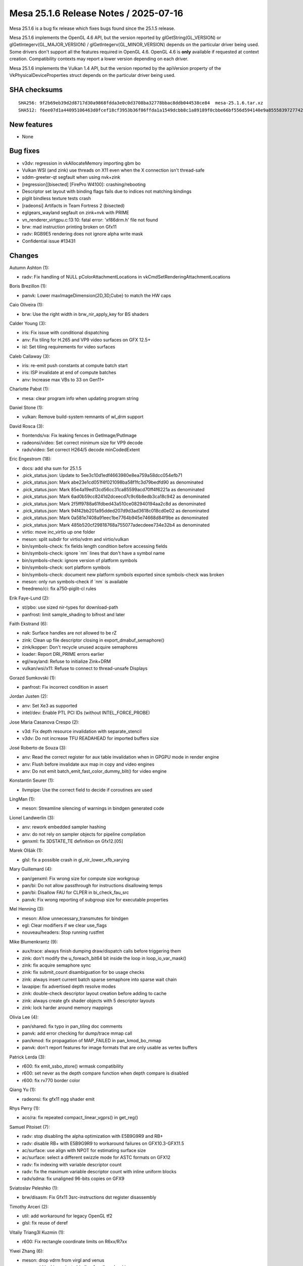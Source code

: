 Mesa 25.1.6 Release Notes / 2025-07-16
======================================

Mesa 25.1.6 is a bug fix release which fixes bugs found since the 25.1.5 release.

Mesa 25.1.6 implements the OpenGL 4.6 API, but the version reported by
glGetString(GL_VERSION) or glGetIntegerv(GL_MAJOR_VERSION) /
glGetIntegerv(GL_MINOR_VERSION) depends on the particular driver being used.
Some drivers don't support all the features required in OpenGL 4.6. OpenGL
4.6 is **only** available if requested at context creation.
Compatibility contexts may report a lower version depending on each driver.

Mesa 25.1.6 implements the Vulkan 1.4 API, but the version reported by
the apiVersion property of the VkPhysicalDeviceProperties struct
depends on the particular driver being used.

SHA checksums
-------------

::

    SHA256: 9f2b69eb39d2d8717d30a9868fdda3e0c0d3708ba32778bbac8ddb044538ce84  mesa-25.1.6.tar.xz
    SHA512: f6ee07d1a44095106463d0fcef18cf3953b36f86ffda1a1549dcbb8c1a89189f0cbbe66bf556d594140e9a855583972774251f2c0763f73fce77155f18ae6d2b  mesa-25.1.6.tar.xz


New features
------------

- None


Bug fixes
---------

- v3dv: regression in vkAllocateMemory importing gbm bo
- Vulkan WSI (and zink) use threads on X11 even when the X connection isn't thread-safe
- sddm-greeter-qt segfault when using nvk+zink
- [regression][bisected] [FirePro W4100]: crashing/rebooting
- Descriptor set layout with binding flags fails due to indices not matching bindings
- piglit bindless texture tests crash
- [radeonsi] Artifacts in Team Fortress 2 (bisected)
- eglgears_wayland segfault on zink+nvk with PRIME
- vn_renderer_virtgpu.c:13:10: fatal error: 'xf86drm.h' file not found
- brw: mad instruction printing broken on Gfx11
- radv: RGB9E5 rendering does not ignore alpha write mask
- Confidential issue #13431


Changes
-------

Autumn Ashton (1):

- radv: Fix handling of NULL pColorAttachmentLocations in vkCmdSetRenderingAttachmentLocations

Boris Brezillon (1):

- panvk: Lower maxImageDimension{2D,3D,Cube} to match the HW caps

Caio Oliveira (1):

- brw: Use the right width in brw_nir_apply_key for BS shaders

Calder Young (3):

- iris: Fix issue with conditional dispatching
- anv: Fix tiling for H.265 and VP9 video surfaces on GFX 12.5+
- isl: Set tiling requirements for video surfaces

Caleb Callaway (3):

- iris: re-emit push constants at compute batch start
- iris: ISP invalidate at end of compute batches
- anv: Increase max VBs to 33 on Gen11+

Charlotte Pabst (1):

- mesa: clear program info when updating program string

Daniel Stone (1):

- vulkan: Remove build-system remnants of wl_drm support

David Rosca (3):

- frontends/va: Fix leaking fences in GetImage/PutImage
- radeonsi/video: Set correct minimum size for VP9 decode
- radv/video: Set correct H264/5 decode minCodedExtent

Eric Engestrom (18):

- docs: add sha sum for 25.1.5
- .pick_status.json: Update to 5ee3c10d1edf4663980e8ea759a58dcc054efb71
- .pick_status.json: Mark abe23e1cd051f4f021098ba58f1fc3d79bedfd90 as denominated
- .pick_status.json: Mark 85e4a19ed13cd56cc31ca85599acd70ff4f6221a as denominated
- .pick_status.json: Mark 6ad0b59cc8241d2dceecd7c9c6b8edb3ca18c942 as denominated
- .pick_status.json: Mark 2f5ff9788a61fdbed43a510ce082940194aa2c8d as denominated
- .pick_status.json: Mark 94f42bb201a95dded207d9d3ad3618c018cd0e02 as denominated
- .pick_status.json: Mark 0a581e7408a91eec1be7764b945e74668d84f9be as denominated
- .pick_status.json: Mark 485b520cf29818768a755077adecdeee734e32b4 as denominated
- virtio: move inc_virtio up one folder
- meson: split subdir for virtio/vdrm and virtio/vulkan
- bin/symbols-check: fix fields length condition before accessing fields
- bin/symbols-check: ignore \`nm` lines that don't have a symbol name
- bin/symbols-check: ignore version of platform symbols
- bin/symbols-check: sort platform symbols
- bin/symbols-check: document new platform symbols exported since symbols-check was broken
- meson: only run symbols-check if \`nm` is available
- freedreno/ci: fix a750-piglit-cl rules

Erik Faye-Lund (2):

- st/pbo: use sized nir-types for download-path
- panfrost: limit sample_shading to bifrost and later

Faith Ekstrand (6):

- nak: Surface handles are not allowed to be rZ
- zink: Clean up file descriptor closing in export_dmabuf_semaphore()
- zink/kopper: Don't recycle unused acquire semaphores
- loader: Report DRI_PRIME errors earlier
- egl/wayland: Refuse to initialize Zink+DRM
- vulkan/wsi/x11: Refuse to connect to thread-unsafe Displays

Gorazd Sumkovski (1):

- panfrost: Fix incorrect condition in assert

Jordan Justen (2):

- anv: Set Xe3 as supported
- intel/dev: Enable PTL PCI IDs (without INTEL_FORCE_PROBE)

Jose Maria Casanova Crespo (2):

- v3d: Fix depth resource invalidation with separate_stencil
- v3dv: Do not increase TFU READAHEAD for imported buffers size

José Roberto de Souza (3):

- anv: Read the correct register for aux table invalidation when in GPGPU mode in render engine
- anv: Flush before invalidate aux map in copy and video engines
- anv: Do not emit batch_emit_fast_color_dummy_blit() for video engine

Konstantin Seurer (1):

- llvmpipe: Use the correct field to decide if coroutines are used

LingMan (1):

- meson: Streamline silencing of warnings in bindgen generated code

Lionel Landwerlin (3):

- anv: rework embedded sampler hashing
- anv: do not rely on sampler objects for pipeline compilation
- genxml: fix 3DSTATE_TE definition on Gfx12.[05]

Marek Olšák (1):

- glsl: fix a possible crash in gl_nir_lower_xfb_varying

Mary Guillemard (4):

- pan/genxml: Fix wrong size for compute size workgroup
- pan/bi: Do not allow passthrough for instructions disallowing temps
- pan/bi: Disallow FAU for CLPER in bi_check_fau_src
- panvk: Fix wrong reporting of subgroup size for executable properties

Mel Henning (3):

- meson: Allow unnecessary_transmutes for bindgen
- egl: Clear modifiers if we clear use_flags
- nouveau/headers: Stop running rustfmt

Mike Blumenkrantz (9):

- aux/trace: always finish dumping draw/dispatch calls before triggering them
- zink: don't modify the u_foreach_bit64 bit inside the loop in loop_io_var_mask()
- zink: fix acquire semaphore sync
- zink: fix submit_count disambiguation for bo usage checks
- zink: always insert current batch sparse semaphore into sparse wait chain
- lavapipe: fix advertised depth resolve modes
- zink: double-check descriptor layout creation before adding to cache
- zink: always create gfx shader objects with 5 descriptor layouts
- zink: lock harder around memory mappings

Olivia Lee (4):

- pan/shared: fix typo in pan_tiling doc comments
- panvk: add error checking for dump/trace mmap call
- pan/kmod: fix propagation of MAP_FAILED in pan_kmod_bo_mmap
- panvk: don't report features for image formats that are only usable as vertex buffers

Patrick Lerda (3):

- r600: fix emit_ssbo_store() wrmask compatibility
- r600: set never as the depth compare function when depth compare is disabled
- r600: fix rv770 border color

Qiang Yu (1):

- radeonsi: fix gfx11 ngg shader emit

Rhys Perry (1):

- aco/ra: fix repeated compact_linear_vgprs() in get_reg()

Samuel Pitoiset (7):

- radv: stop disabling the alpha optimization with E5B9G9R9 and RB+
- radv: disable RB+ with E5B9G9R9 to workaround failures on GFX10.3-GFX11.5
- ac/surface: use align with NPOT for estimating surface size
- ac/surface: select a different swizzle mode for ASTC formats on GFX12
- radv: fix indexing with variable descriptor count
- radv: fix the maximum variable descriptor count with inline uniform blocks
- radv/sdma: fix unaligned 96-bits copies on GFX9

Sviatoslav Peleshko (1):

- brw/disasm: Fix Gfx11 3src-instructions dst register disassembly

Timothy Arceri (2):

- util: add workaround for legacy OpenGL tf2
- glsl: fix reuse of deref

Vitaliy Triang3l Kuzmin (1):

- r600: Fix rectangle coordinate limits on R6xx/R7xx

Yiwei Zhang (6):

- meson: drop vdrm from virgl and venus
- anv: avoid leaking private binding for aliased wsi image
- vulkan/android: fix to not append GRALLOC_USAGE_HW_COMPOSER bit
- anv: fix ANB gralloc usage query to not append display usage bits
- venus: allow to build vtest-only on non-DRM/KMS systems
- hasvk: avoid leaking private binding for aliased wsi image

